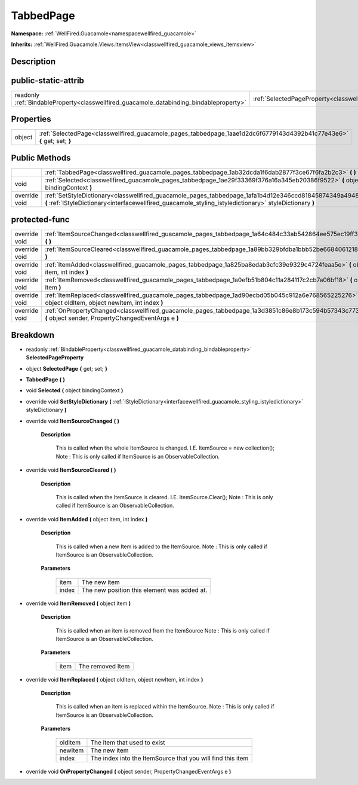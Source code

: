 .. _classwellfired_guacamole_pages_tabbedpage:

TabbedPage
===========

**Namespace:** :ref:`WellFired.Guacamole<namespacewellfired_guacamole>`

**Inherits:** :ref:`WellFired.Guacamole.Views.ItemsView<classwellfired_guacamole_views_itemsview>`


Description
------------



public-static-attrib
---------------------

+------------------------------------------------------------------------------------------+-------------------------------------------------------------------------------------------------------------+
|readonly :ref:`BindableProperty<classwellfired_guacamole_databinding_bindableproperty>`   |:ref:`SelectedPageProperty<classwellfired_guacamole_pages_tabbedpage_1a7a8aaf4fe657da8a4bc43c021bc58f70>`    |
+------------------------------------------------------------------------------------------+-------------------------------------------------------------------------------------------------------------+

Properties
-----------

+-------------+--------------------------------------------------------------------------------------------------------------------------+
|object       |:ref:`SelectedPage<classwellfired_guacamole_pages_tabbedpage_1aae1d2dc6f6779143d4392b41c77e43e6>` **{** get; set; **}**   |
+-------------+--------------------------------------------------------------------------------------------------------------------------+

Public Methods
---------------

+----------------+---------------------------------------------------------------------------------------------------------------------------------------------------------------------------------------------------------------------+
|                |:ref:`TabbedPage<classwellfired_guacamole_pages_tabbedpage_1ab32dcda1f6dab2877f3ce67f6fa2b2c3>` **(**  **)**                                                                                                         |
+----------------+---------------------------------------------------------------------------------------------------------------------------------------------------------------------------------------------------------------------+
|void            |:ref:`Selected<classwellfired_guacamole_pages_tabbedpage_1ae29f33369f376a16a345eb20386f9522>` **(** object bindingContext **)**                                                                                      |
+----------------+---------------------------------------------------------------------------------------------------------------------------------------------------------------------------------------------------------------------+
|override void   |:ref:`SetStyleDictionary<classwellfired_guacamole_pages_tabbedpage_1afa1b4d12e346ccd81845874349a49486>` **(** :ref:`IStyleDictionary<interfacewellfired_guacamole_styling_istyledictionary>` styleDictionary **)**   |
+----------------+---------------------------------------------------------------------------------------------------------------------------------------------------------------------------------------------------------------------+

protected-func
---------------

+----------------+---------------------------------------------------------------------------------------------------------------------------------------------------------------+
|override void   |:ref:`ItemSourceChanged<classwellfired_guacamole_pages_tabbedpage_1a64c484c33ab542864ee575ec19ff39a2>` **(**  **)**                                            |
+----------------+---------------------------------------------------------------------------------------------------------------------------------------------------------------+
|override void   |:ref:`ItemSourceCleared<classwellfired_guacamole_pages_tabbedpage_1a89bb329bfdba1bbb52be6684061218f2>` **(**  **)**                                            |
+----------------+---------------------------------------------------------------------------------------------------------------------------------------------------------------+
|override void   |:ref:`ItemAdded<classwellfired_guacamole_pages_tabbedpage_1a825ba8edab3cfc39e9329c4724feaa5e>` **(** object item, int index **)**                              |
+----------------+---------------------------------------------------------------------------------------------------------------------------------------------------------------+
|override void   |:ref:`ItemRemoved<classwellfired_guacamole_pages_tabbedpage_1a0efb51b804c11a284117c2cb7a06bf18>` **(** object item **)**                                       |
+----------------+---------------------------------------------------------------------------------------------------------------------------------------------------------------+
|override void   |:ref:`ItemReplaced<classwellfired_guacamole_pages_tabbedpage_1ad90ecbd05b045c912a6e768565225276>` **(** object oldItem, object newItem, int index **)**        |
+----------------+---------------------------------------------------------------------------------------------------------------------------------------------------------------+
|override void   |:ref:`OnPropertyChanged<classwellfired_guacamole_pages_tabbedpage_1a3d3851c86e8b173c594b57343c7736d0>` **(** object sender, PropertyChangedEventArgs e **)**   |
+----------------+---------------------------------------------------------------------------------------------------------------------------------------------------------------+

Breakdown
----------

.. _classwellfired_guacamole_pages_tabbedpage_1a7a8aaf4fe657da8a4bc43c021bc58f70:

- readonly :ref:`BindableProperty<classwellfired_guacamole_databinding_bindableproperty>` **SelectedPageProperty** 

.. _classwellfired_guacamole_pages_tabbedpage_1aae1d2dc6f6779143d4392b41c77e43e6:

- object **SelectedPage** **{** get; set; **}**

.. _classwellfired_guacamole_pages_tabbedpage_1ab32dcda1f6dab2877f3ce67f6fa2b2c3:

-  **TabbedPage** **(**  **)**

.. _classwellfired_guacamole_pages_tabbedpage_1ae29f33369f376a16a345eb20386f9522:

- void **Selected** **(** object bindingContext **)**

.. _classwellfired_guacamole_pages_tabbedpage_1afa1b4d12e346ccd81845874349a49486:

- override void **SetStyleDictionary** **(** :ref:`IStyleDictionary<interfacewellfired_guacamole_styling_istyledictionary>` styleDictionary **)**

.. _classwellfired_guacamole_pages_tabbedpage_1a64c484c33ab542864ee575ec19ff39a2:

- override void **ItemSourceChanged** **(**  **)**

    **Description**

        This is called when the whole ItemSource is changed. I.E. ItemSource = new collection(); Note : This is only called if ItemSource is an ObservableCollection. 

.. _classwellfired_guacamole_pages_tabbedpage_1a89bb329bfdba1bbb52be6684061218f2:

- override void **ItemSourceCleared** **(**  **)**

    **Description**

        This is called when the ItemSource is cleared. I.E. ItemSource.Clear(); Note : This is only called if ItemSource is an ObservableCollection. 

.. _classwellfired_guacamole_pages_tabbedpage_1a825ba8edab3cfc39e9329c4724feaa5e:

- override void **ItemAdded** **(** object item, int index **)**

    **Description**

        This is called when a new Item is added to the ItemSource. Note : This is only called if ItemSource is an ObservableCollection. 

    **Parameters**

        +-------------+----------------------------------------------+
        |item         |The new item                                  |
        +-------------+----------------------------------------------+
        |index        |The new position this element was added at.   |
        +-------------+----------------------------------------------+
        
.. _classwellfired_guacamole_pages_tabbedpage_1a0efb51b804c11a284117c2cb7a06bf18:

- override void **ItemRemoved** **(** object item **)**

    **Description**

        This is called when an item is removed from the ItemSource Note : This is only called if ItemSource is an ObservableCollection. 

    **Parameters**

        +-------------+-------------------+
        |item         |The removed Item   |
        +-------------+-------------------+
        
.. _classwellfired_guacamole_pages_tabbedpage_1ad90ecbd05b045c912a6e768565225276:

- override void **ItemReplaced** **(** object oldItem, object newItem, int index **)**

    **Description**

        This is called when an item is replaced within the ItemSource. Note : This is only called if ItemSource is an ObservableCollection. 

    **Parameters**

        +-------------+-------------------------------------------------------------+
        |oldItem      |The item that used to exist                                  |
        +-------------+-------------------------------------------------------------+
        |newItem      |The new item                                                 |
        +-------------+-------------------------------------------------------------+
        |index        |The index into the ItemSource that you will find this item   |
        +-------------+-------------------------------------------------------------+
        
.. _classwellfired_guacamole_pages_tabbedpage_1a3d3851c86e8b173c594b57343c7736d0:

- override void **OnPropertyChanged** **(** object sender, PropertyChangedEventArgs e **)**

